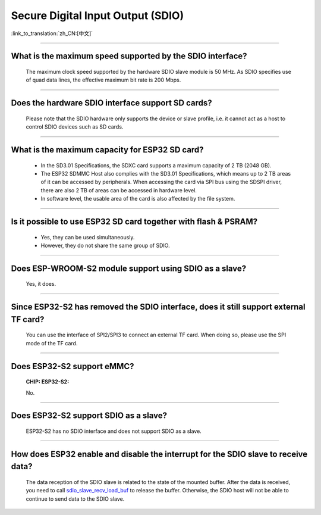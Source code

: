 Secure Digital Input Output (SDIO)
==================================

:link_to_translation:`zh_CN:[中文]`

.. raw:: html

   <style>
   body {counter-reset: h2}
     h2 {counter-reset: h3}
     h2:before {counter-increment: h2; content: counter(h2) ". "}
     h3:before {counter-increment: h3; content: counter(h2) "." counter(h3) ". "}
     h2.nocount:before, h3.nocount:before, { content: ""; counter-increment: none }
   </style>

--------------

What is the maximum speed supported by the SDIO interface?
-------------------------------------------------------------------------

  The maximum clock speed supported by the hardware SDIO slave module is 50 MHz. As SDIO specifies use of quad data lines, the effective maximum bit rate is 200 Mbps.

--------------

Does the hardware SDIO interface support SD cards?
----------------------------------------------------------------------

  Please note that the SDIO hardware only supports the device or slave profile, i.e. it cannot act as a host to control SDIO devices such as SD cards.

--------------

What is the maximum capacity for ESP32 SD card?
-----------------------------------------------------------------------

  - In the SD3.01 Specifications, the SDXC card supports a maximum capacity of 2 TB (2048 GB).
  - The ESP32 SDMMC Host also complies with the SD3.01 Specifications, which means up to 2 TB areas of it can be accessed by peripherals. When accessing the card via SPI bus using the SDSPI driver, there are also 2 TB of areas can be accessed in hardware level.
  - In software level, the usable area of the card is also affected by the file system.

--------------

Is it possible to use ESP32 SD card together with flash & PSRAM?
---------------------------------------------------------------------------------------------

  - Yes, they can be used simultaneously.
  - However, they do not share the same group of SDIO.

--------------

Does ESP-WROOM-S2 module support using SDIO as a slave?
---------------------------------------------------------------------------------------

  Yes, it does.

-----------------

Since ESP32-S2 has removed the SDIO interface, does it still support external TF card?
--------------------------------------------------------------------------------------------------------------------------------

  You can use the interface of SPI2/SPI3 to connect an external TF card. When doing so, please use the SPI mode of the TF card.

----------------

Does ESP32-S2 support eMMC?
--------------------------------------------------------------------------------------------------

  :CHIP\: ESP32-S2:

  No.

----------------------

Does ESP32-S2 support SDIO as a slave?
-------------------------------------------------------------------------------------------

  ESP32-S2 has no SDIO interface and does not support SDIO as a slave.

----------------

How does ESP32 enable and disable the interrupt for the SDIO slave to receive data?
---------------------------------------------------------------------------------------------------------------------------

  The data reception of the SDIO slave is related to the state of the mounted buffer. After the data is received, you need to call `sdio_slave_recv_load_buf <https://docs.espressif.com/projects/esp-idf/en/latest/esp32/api-reference/peripherals/sdio_slave.html#_CPPv424sdio_slave_recv_load_buf23sdio_slave_buf_handle_t>`_ to release the buffer. Otherwise, the SDIO host will not be able to continue to send data to the SDIO slave.
